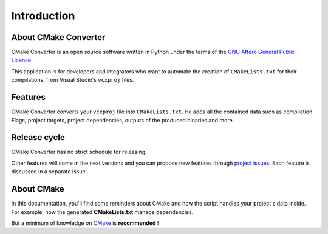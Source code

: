 .. _intro:

Introduction
************

About CMake Converter
=====================

CMake Converter is an open source software written in Python under the terms of the `GNU Affero General Public License <http://www.gnu.org/licenses/agpl.txt>`_ .

This application is for developers and integrators who want to automate the creation of ``CMakeLists.txt`` for their compilations, from Visual Studio's ``vcxproj`` files.

Features
========

CMake Converter converts your ``vcxproj`` file into ``CMakeLists.txt``.
He adds all the contained data such as compilation Flags, project targets, project dependencies, outputs of the produced binaries and more.

Release cycle
=============

CMake Converter has no strict schedule for releasing.

Other features will come in the next versions and you can propose new features through  `project issues <https://github.com/algorys/cmakeconverter/issues>`_.
Each feature is discussed in a separate issue.

About CMake
===========

In this documentation, you'll find some reminders about CMake and how the script handles your project's data inside.
For example, how the generated **CMakeLists.txt** manage dependencies.

But a minimum of knowledge on `CMake <https://cmake.org/documentation/>`_ is **recommended** !
